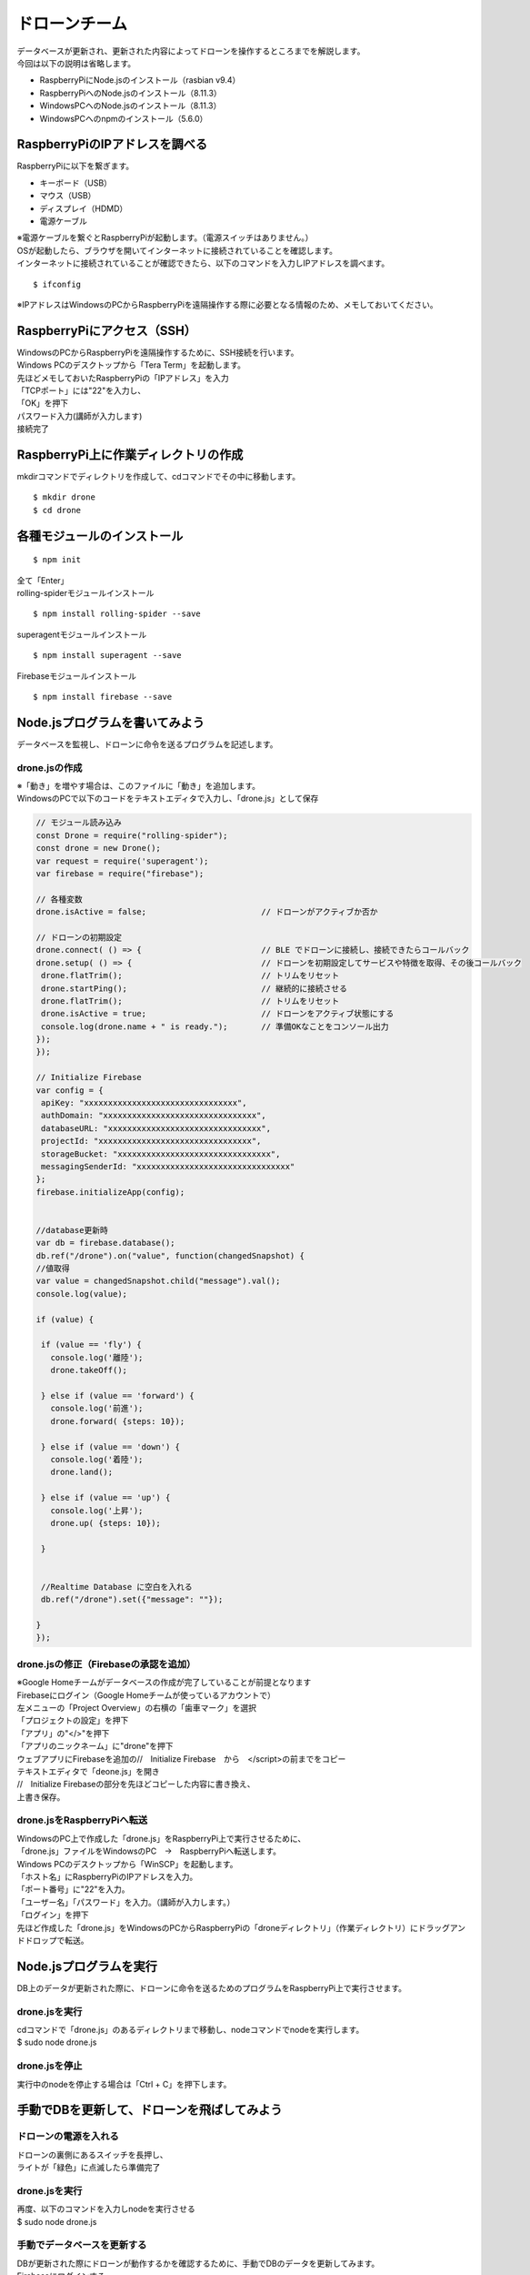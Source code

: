=====================
ドローンチーム
=====================

| データベースが更新され、更新された内容によってドローンを操作するところまでを解説します。

| 今回は以下の説明は省略します。

* RaspberryPiにNode.jsのインストール（rasbian v9.4）
* RaspberryPiへのNode.jsのインストール（8.11.3）
* WindowsPCへのNode.jsのインストール（8.11.3）
* WindowsPCへのnpmのインストール（5.6.0）


RaspberryPiのIPアドレスを調べる
====================================
| RaspberryPiに以下を繋ぎます。

* キーボード（USB）
* マウス（USB）
* ディスプレイ（HDMD）
* 電源ケーブル

| ※電源ケーブルを繋ぐとRaspberryPiが起動します。（電源スイッチはありません。）

| OSが起動したら、ブラウザを開いてインターネットに接続されていることを確認します。

| インターネットに接続されていることが確認できたら、以下のコマンドを入力しIPアドレスを調べます。

::

  $ ifconfig


| ※IPアドレスはWindowsのPCからRaspberryPiを遠隔操作する際に必要となる情報のため、メモしておいてください。


RaspberryPiにアクセス（SSH）
====================================
| WindowsのPCからRaspberryPiを遠隔操作するために、SSH接続を行います。

| Windows PCのデスクトップから「Tera Term」を起動します。

| 先ほどメモしておいたRaspberryPiの「IPアドレス」を入力
| 「TCPポート」には"22"を入力し、
| 「OK」を押下


.. image:: ../img/TeraTerm1.png
   :scale: 100%
   :height: 400px
   :width: 800px
   :align: left


| パスワード入力(講師が入力します)
| 接続完了


.. image:: ../img/TeraTerm2.png
   :scale: 100%
   :height: 400px
   :width: 800px
   :align: left



RaspberryPi上に作業ディレクトリの作成
==============================================
| mkdirコマンドでディレクトリを作成して、cdコマンドでその中に移動します。

::

    $ mkdir drone
    $ cd drone



各種モジュールのインストール
====================================

::

  $ npm init

| 全て「Enter」


| rolling-spiderモジュールインストール

::

  $ npm install rolling-spider --save

| superagentモジュールインストール

::

  $ npm install superagent --save

| Firebaseモジュールインストール

::

  $ npm install firebase --save



Node.jsプログラムを書いてみよう
=============================================
データベースを監視し、ドローンに命令を送るプログラムを記述します。

drone.jsの作成
--------------------------------
| ※「動き」を増やす場合は、このファイルに「動き」を追加します。
| WindowsのPCで以下のコードをテキストエディタで入力し、「drone.js」として保存

.. code-block:: none

  // モジュール読み込み
  const Drone = require("rolling-spider");
  const drone = new Drone();
  var request = require('superagent');
  var firebase = require("firebase");

  // 各種変数
  drone.isActive = false;                        // ドローンがアクティブか否か

  // ドローンの初期設定
  drone.connect( () => {                         // BLE でドローンに接続し、接続できたらコールバック
  drone.setup( () => {                           // ドローンを初期設定してサービスや特徴を取得、その後コールバック
   drone.flatTrim();                             // トリムをリセット
   drone.startPing();                            // 継続的に接続させる
   drone.flatTrim();                             // トリムをリセット
   drone.isActive = true;                        // ドローンをアクティブ状態にする
   console.log(drone.name + " is ready.");       // 準備OKなことをコンソール出力
  });
  });

  // Initialize Firebase
  var config = {
   apiKey: "xxxxxxxxxxxxxxxxxxxxxxxxxxxxxxxx",
   authDomain: "xxxxxxxxxxxxxxxxxxxxxxxxxxxxxxxx",
   databaseURL: "xxxxxxxxxxxxxxxxxxxxxxxxxxxxxxxx",
   projectId: "xxxxxxxxxxxxxxxxxxxxxxxxxxxxxxxx",
   storageBucket: "xxxxxxxxxxxxxxxxxxxxxxxxxxxxxxxx",
   messagingSenderId: "xxxxxxxxxxxxxxxxxxxxxxxxxxxxxxxx"
  };
  firebase.initializeApp(config);


  //database更新時
  var db = firebase.database();
  db.ref("/drone").on("value", function(changedSnapshot) {
  //値取得
  var value = changedSnapshot.child("message").val();
  console.log(value);

  if (value) {

   if (value == 'fly') {
     console.log('離陸');
     drone.takeOff();

   } else if (value == 'forward') {
     console.log('前進');
     drone.forward( {steps: 10});

   } else if (value == 'down') {
     console.log('着陸');
     drone.land();

   } else if (value == 'up') {
     console.log('上昇');
     drone.up( {steps: 10});

   }


   //Realtime Database に空白を入れる
   db.ref("/drone").set({"message": ""});

  }
  });


drone.jsの修正（Firebaseの承認を追加）
-----------------------------------------------
| ※Google Homeチームがデータベースの作成が完了していることが前提となります

| Firebaseにログイン（Google Homeチームが使っているアカウントで）

| 左メニューの「Project Overview」の右横の「歯車マーク」を選択
| 「プロジェクトの設定」を押下

| 「アプリ」の"</>"を押下
| 「アプリのニックネーム」に"drone"を押下

| ウェブアプリにFirebaseを追加の//　Initialize Firebase　から　</script>の前までをコピー


.. image:: /img/Firebase_Auth.png
   :scale: 100%
   :height: 400px
   :width: 800px
   :align: left


| テキストエディタで「deone.js」を開き
| //　Initialize Firebaseの部分を先ほどコピーした内容に書き換え、
| 上書き保存。


drone.jsをRaspberryPiへ転送
--------------------------------
| WindowsのPC上で作成した「drone.js」をRaspberryPi上で実行させるために、
| 「drone.js」ファイルをWindowsのPC　→　RaspberryPiへ転送します。

| Windows PCのデスクトップから「WinSCP」を起動します。

.. image:: /img/winScp1.png
   :scale: 100%
   :height: 400px
   :width: 800px
   :align: left

| 「ホスト名」にRaspberryPiのIPアドレスを入力。
| 「ポート番号」に"22"を入力。
| 「ユーザー名」「パスワード」を入力。（講師が入力します。）
| 「ログイン」を押下

| 先ほど作成した「drone.js」をWindowsのPCからRaspberryPiの「droneディレクトリ」（作業ディレクトリ）にドラッグアンドドロップで転送。


Node.jsプログラムを実行
=============================================
| DB上のデータが更新された際に、ドローンに命令を送るためのプログラムをRaspberryPi上で実行させます。

drone.jsを実行
--------------------------------
| cdコマンドで「drone.js」のあるディレクトリまで移動し、nodeコマンドでnodeを実行します。
| $ sudo node drone.js

drone.jsを停止
--------------------------------
| 実行中のnodeを停止する場合は「Ctrl + C」を押下します。


手動でDBを更新して、ドローンを飛ばしてみよう
=============================================

ドローンの電源を入れる
--------------------------------
| ドローンの裏側にあるスイッチを長押し、
| ライトが「緑色」に点滅したら準備完了

drone.jsを実行
--------------------------------
| 再度、以下のコマンドを入力しnodeを実行させる
| $ sudo node drone.js

手動でデータベースを更新する
--------------------------------
| DBが更新された際にドローンが動作するかを確認するために、手動でDBのデータを更新してみます。

| Firebaseにログインする
| 左メニューから「Database」を選択

| Databaaseで「Realtime database」を選択
| 「message」の中身を一旦""(空)にする。
| 「Enter」押下


.. image:: /img/realtimeDatabase1.png
   :scale: 100%
   :height: 400px
   :width: 800px
   :align: left


| 「message」の中身"fly"に書き換える。
| 「Enter」を押下し、データ更新。

| ドローンが「離陸」したら成功。

